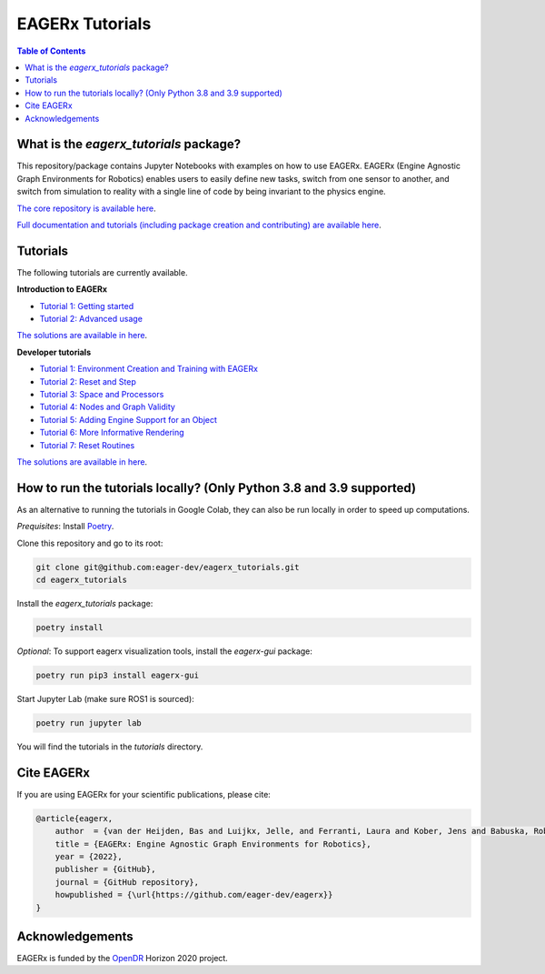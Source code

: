 ****************
EAGERx Tutorials
****************

.. image:: https://img.shields.io/badge/License-Apache_2.0-blue.svg
   :target: https://opensource.org/licenses/Apache-2.0
   :alt: license

.. image:: https://img.shields.io/badge/code%20style-black-000000.svg
   :target: https://github.com/psf/black
   :alt: codestyle

.. image:: https://github.com/eager-dev/eagerx_tutorials/actions/workflows/ci.yml/badge.svg?branch=master
  :target: https://github.com/eager-dev/eagerx_tutorials/actions/workflows/ci.yml
  :alt: Continuous Integration

.. contents:: Table of Contents
    :depth: 2

What is the *eagerx_tutorials* package?
=======================================
This repository/package contains Jupyter Notebooks with examples on how to use EAGERx.
EAGERx (Engine Agnostic Graph Environments for Robotics) enables users to easily define new tasks, switch from one sensor to another, and switch from simulation to reality with a single line of code by being invariant to the physics engine.

`The core repository is available here <https://github.com/eager-dev/eagerx>`_.

`Full documentation and tutorials (including package creation and contributing) are available here <https://eagerx.readthedocs.io/en/master/>`_.

Tutorials
=========

The following tutorials are currently available.

**Introduction to EAGERx**

- `Tutorial 1: Getting started <https://colab.research.google.com/github/eager-dev/eagerx_tutorials/blob/master/tutorials/icra/getting_started.ipynb>`_
- `Tutorial 2: Advanced usage <https://colab.research.google.com/github/eager-dev/eagerx_tutorials/blob/master/tutorials/icra/advanced_usage.ipynb>`_

`The solutions are available in here <https://github.com/eager-dev/eagerx_tutorials/tree/master/tutorials/icra/solutions/>`_.

**Developer tutorials**

- `Tutorial 1: Environment Creation and Training with EAGERx <https://colab.research.google.com/github/eager-dev/eagerx_tutorials/blob/master/tutorials/pendulum/1_environment_creation.ipynb>`_
- `Tutorial 2: Reset and Step <https://colab.research.google.com/github/eager-dev/eagerx_tutorials/blob/master/tutorials/pendulum/2_reset_and_step.ipynb>`_ 
- `Tutorial 3: Space and Processors <https://colab.research.google.com/github/eager-dev/eagerx_tutorials/blob/master/tutorials/pendulum/3_space_and_processors.ipynb>`_
- `Tutorial 4: Nodes and Graph Validity <https://colab.research.google.com/github/eager-dev/eagerx_tutorials/blob/master/tutorials/pendulum/4_nodes.ipynb>`_
- `Tutorial 5: Adding Engine Support for an Object <https://colab.research.google.com/github/eager-dev/eagerx_tutorials/blob/master/tutorials/pendulum/5_engine_implementation.ipynb>`_
- `Tutorial 6: More Informative Rendering <https://colab.research.google.com/github/eager-dev/eagerx_tutorials/blob/master/tutorials/pendulum/6_rendering.ipynb>`_
- `Tutorial 7: Reset Routines <https://colab.research.google.com/github/eager-dev/eagerx_tutorials/blob/master/tutorials/pendulum/7_reset_routine.ipynb>`_
`The solutions are available in here <https://github.com/eager-dev/eagerx_tutorials/tree/master/tutorials/pendulum/solutions/>`_.

How to run the tutorials locally? (Only Python 3.8 and 3.9 supported)
=====================================================================

As an alternative to running the tutorials in Google Colab, they can also be run locally in order to speed up computations.

*Prequisites*:  Install `Poetry <https://python-poetry.org/docs/master/#installation>`_.

Clone this repository and go to its root:

.. code-block:: bash

    git clone git@github.com:eager-dev/eagerx_tutorials.git
    cd eagerx_tutorials

Install the *eagerx_tutorials* package:

.. code-block:: bash

    poetry install

*Optional*: To support eagerx visualization tools, install the *eagerx-gui* package:

.. code-block:: bash

    poetry run pip3 install eagerx-gui

Start Jupyter Lab (make sure ROS1 is sourced):

.. code-block:: bash

    poetry run jupyter lab

You will find the tutorials in the *tutorials* directory.

Cite EAGERx
===========
If you are using EAGERx for your scientific publications, please cite:

.. code:: bibtex

    @article{eagerx,
        author  = {van der Heijden, Bas and Luijkx, Jelle, and Ferranti, Laura and Kober, Jens and Babuska, Robert},
        title = {EAGERx: Engine Agnostic Graph Environments for Robotics},
        year = {2022},
        publisher = {GitHub},
        journal = {GitHub repository},
        howpublished = {\url{https://github.com/eager-dev/eagerx}}
    }

Acknowledgements
================
EAGERx is funded by the `OpenDR <https://opendr.eu/>`_ Horizon 2020 project.
